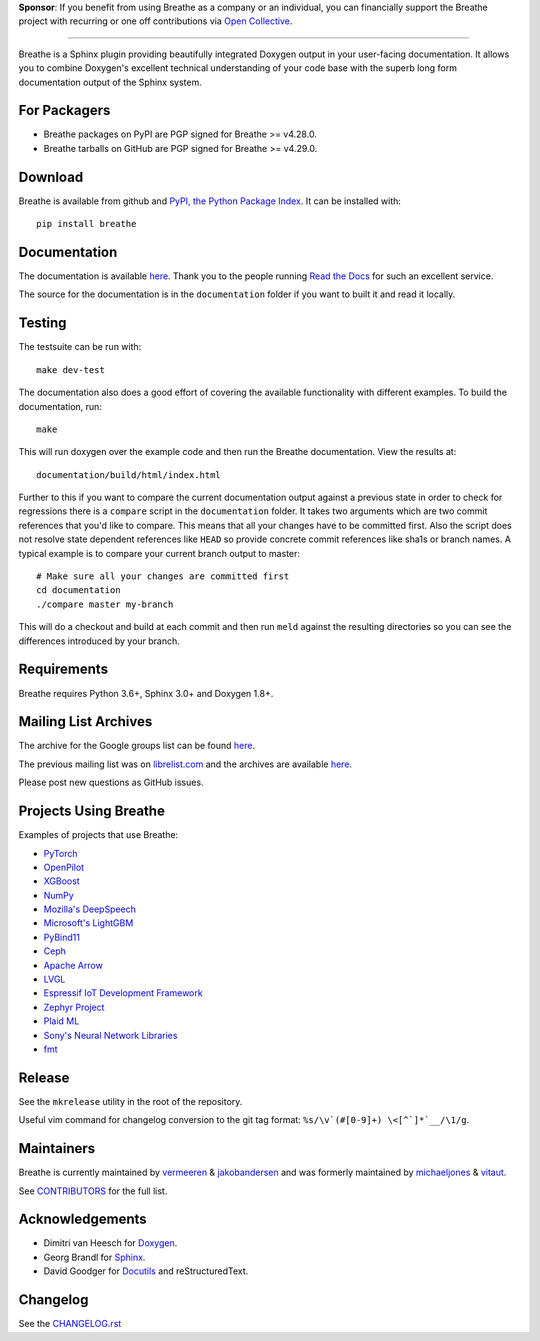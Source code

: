 .. raw:: html

   <div align="center">
     <a href="https://www.breathe-doc.org">
       <img width="200" height="200" src="https://www.breathe-doc.org/img/logo.svg">
     </a>
   </div>

   <h1 align="center">
     Breathe
   </h1>

   <p align="center">
      Your technical docs, beautifully integrated
   </p>

   <p align="center">
        <a href="https://www.breathe-doc.org/">Website</a>
      • <a href="https://breathe.readthedocs.io/en/latest/">Documentation</a>
      • <a href="https://opencollective.com/breathe">Sponsor</a>
   </p>

   <p align="center">
      <a href="https://github.com/michaeljones/breathe/actions?query=workflow%3A%22unit+tests%22">
         <img src="https://github.com/michaeljones/breathe/workflows/unit%20tests/badge.svg">
      </a>
   </p>


**Sponsor**: If you benefit from using Breathe as a company or an individual, you
can financially support the Breathe project with recurring or one off
contributions via `Open Collective <https://opencollective.com/breathe>`_.

----

Breathe is a Sphinx plugin providing beautifully integrated Doxygen output in
your user-facing documentation. It allows you to combine Doxygen's excellent
technical understanding of your code base with the superb long form
documentation output of the Sphinx system.

For Packagers
-------------

- Breathe packages on PyPI are PGP signed for Breathe >= v4.28.0.
- Breathe tarballs on GitHub are PGP signed for Breathe >= v4.29.0.

Download
--------

Breathe is available from github and `PyPI, the Python Package Index
<http://pypi.python.org/pypi/breathe>`_. It can be installed with::

    pip install breathe

Documentation
-------------

The documentation is available `here <http://breathe.readthedocs.org/>`__. Thank
you to the people running `Read the Docs <http://readthedocs.org>`_ for such an
excellent service.

The source for the documentation is in the ``documentation`` folder if you want
to built it and read it locally.

Testing
-------

The testsuite can be run with::

    make dev-test

The documentation also does a good effort of covering the available
functionality with different examples. To build the documentation, run::

    make

This will run doxygen over the example code and then run the Breathe
documentation. View the results at::

    documentation/build/html/index.html

Further to this if you want to compare the current documentation output against
a previous state in order to check for regressions there is a ``compare`` script
in the ``documentation`` folder. It takes two arguments which are two commit
references that you'd like to compare. This means that all your changes have to
be committed first. Also the script does not resolve state dependent references
like ``HEAD`` so provide concrete commit references like sha1s or branch names.
A typical example is to compare your current branch output to master::

    # Make sure all your changes are committed first
    cd documentation
    ./compare master my-branch

This will do a checkout and build at each commit and then run ``meld`` against
the resulting directories so you can see the differences introduced by your
branch.

Requirements
------------

Breathe requires Python 3.6+, Sphinx 3.0+ and Doxygen 1.8+.

Mailing List Archives
---------------------

The archive for the Google groups list can be found
`here <https://groups.google.com/forum/#!forum/sphinx-breathe>`__.

The previous mailing list was on `librelist.com <http://librelist.com>`__ and the
archives are available `here <http://librelist.com/browser/breathe/>`__.

Please post new questions as GitHub issues.

Projects Using Breathe
----------------------

Examples of projects that use Breathe:

- `PyTorch <https://github.com/pytorch/pytorch>`_
- `OpenPilot <https://github.com/commaai/openpilot>`_
- `XGBoost <https://github.com/dmlc/xgboost>`_
- `NumPy <https://github.com/numpy/numpy>`_
- `Mozilla's DeepSpeech <https://github.com/mozilla/DeepSpeech>`_
- `Microsoft's LightGBM <https://github.com/microsoft/LightGBM>`_
- `PyBind11 <https://github.com/pybind/pybind11>`_
- `Ceph <https://github.com/ceph/ceph>`_
- `Apache Arrow <https://github.com/apache/arrow>`_
- `LVGL <https://github.com/lvgl/lvgl>`_
- `Espressif IoT Development Framework <https://github.com/espressif/esp-idf>`_
- `Zephyr Project <https://github.com/zephyrproject-rtos/zephyr>`_
- `Plaid ML <https://github.com/plaidml/plaidml>`_
- `Sony's Neural Network Libraries <https://github.com/sony/nnabla>`_
- `fmt <http://fmtlib.net/latest>`_

Release
-------

See the ``mkrelease`` utility in the root of the repository.

Useful vim command for changelog conversion to the git tag format:
``%s/\v`(#[0-9]+) \<[^`]*`__/\1/g``.

Maintainers
-----------

Breathe is currently maintained by `vermeeren <https://github.com/vermeeren>`_ & `jakobandersen <https://github.com/jakobandersen>`_
and was formerly maintained by `michaeljones <https://github.com/michaeljones>`_
& `vitaut <https://github.com/vitaut>`_.

See `CONTRIBUTORS </CONTRIBUTORS.rst>`_ for the full list.

Acknowledgements
----------------

- Dimitri van Heesch for `Doxygen <http://www.stack.nl/~dimitri/doxygen/>`_.
- Georg Brandl for `Sphinx <http://sphinx-doc.org>`_.
- David Goodger for `Docutils <http://docutils.sourceforge.net/>`_ and reStructuredText.

Changelog
---------

See the `CHANGELOG.rst
<https://github.com/michaeljones/breathe/blob/master/CHANGELOG.rst>`_

